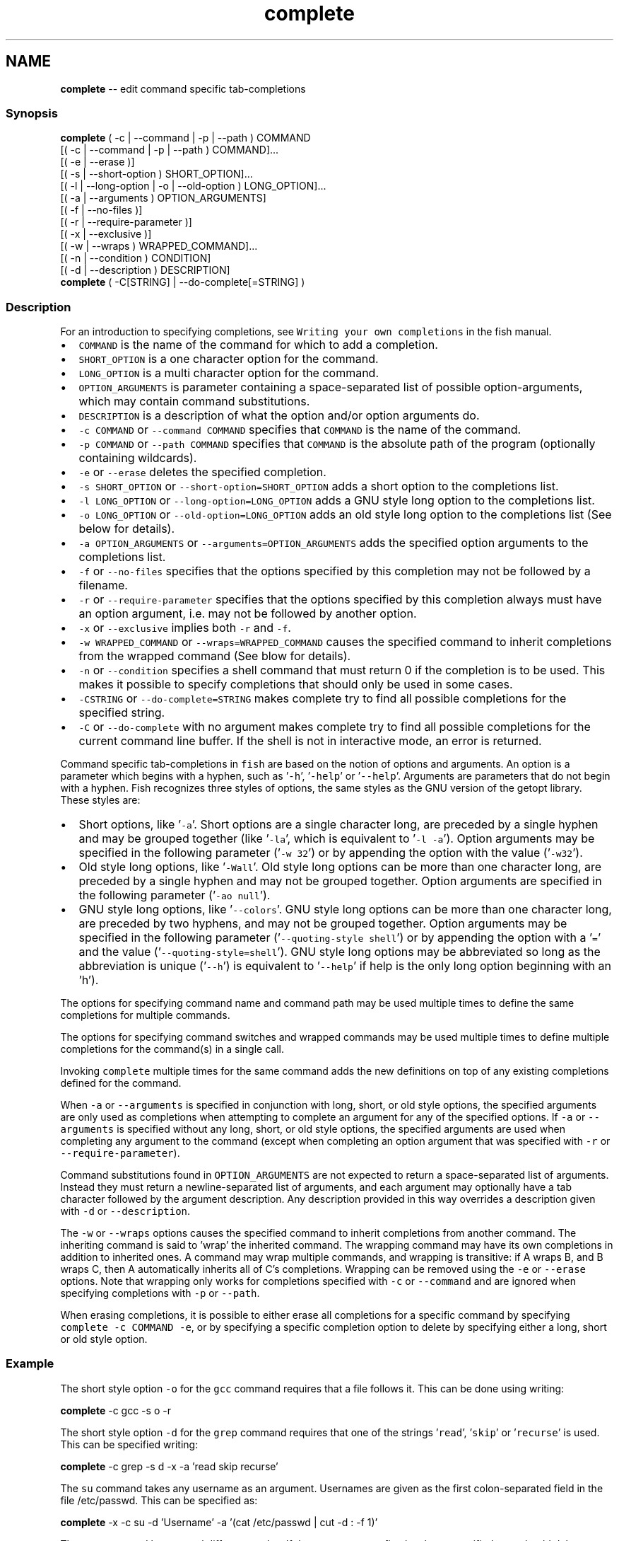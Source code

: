 .TH "complete" 1 "Sat May 21 2016" "Version 2.3.0" "fish" \" -*- nroff -*-
.ad l
.nh
.SH NAME
\fBcomplete\fP -- edit command specific tab-completions 

.PP
.SS "Synopsis"
.PP
.nf

\fBcomplete\fP ( -c | --command | -p | --path ) COMMAND
        [( -c | --command | -p | --path ) COMMAND]\&.\&.\&.
        [( -e | --erase )]
        [( -s | --short-option ) SHORT_OPTION]\&.\&.\&.
        [( -l | --long-option | -o | --old-option ) LONG_OPTION]\&.\&.\&.
        [( -a | --arguments ) OPTION_ARGUMENTS]
        [( -f | --no-files )]
        [( -r | --require-parameter )]
        [( -x | --exclusive )]
        [( -w | --wraps ) WRAPPED_COMMAND]\&.\&.\&.
        [( -n | --condition ) CONDITION]
        [( -d | --description ) DESCRIPTION]
\fBcomplete\fP ( -C[STRING] | --do-complete[=STRING] )
.fi
.PP
.SS "Description"
For an introduction to specifying completions, see \fCWriting your own completions\fP in the fish manual\&.
.PP
.IP "\(bu" 2
\fCCOMMAND\fP is the name of the command for which to add a completion\&.
.IP "\(bu" 2
\fCSHORT_OPTION\fP is a one character option for the command\&.
.IP "\(bu" 2
\fCLONG_OPTION\fP is a multi character option for the command\&.
.IP "\(bu" 2
\fCOPTION_ARGUMENTS\fP is parameter containing a space-separated list of possible option-arguments, which may contain command substitutions\&.
.IP "\(bu" 2
\fCDESCRIPTION\fP is a description of what the option and/or option arguments do\&.
.IP "\(bu" 2
\fC-c COMMAND\fP or \fC--command COMMAND\fP specifies that \fCCOMMAND\fP is the name of the command\&.
.IP "\(bu" 2
\fC-p COMMAND\fP or \fC--path COMMAND\fP specifies that \fCCOMMAND\fP is the absolute path of the program (optionally containing wildcards)\&.
.IP "\(bu" 2
\fC-e\fP or \fC--erase\fP deletes the specified completion\&.
.IP "\(bu" 2
\fC-s SHORT_OPTION\fP or \fC--short-option=SHORT_OPTION\fP adds a short option to the completions list\&.
.IP "\(bu" 2
\fC-l LONG_OPTION\fP or \fC--long-option=LONG_OPTION\fP adds a GNU style long option to the completions list\&.
.IP "\(bu" 2
\fC-o LONG_OPTION\fP or \fC--old-option=LONG_OPTION\fP adds an old style long option to the completions list (See below for details)\&.
.IP "\(bu" 2
\fC-a OPTION_ARGUMENTS\fP or \fC--arguments=OPTION_ARGUMENTS\fP adds the specified option arguments to the completions list\&.
.IP "\(bu" 2
\fC-f\fP or \fC--no-files\fP specifies that the options specified by this completion may not be followed by a filename\&.
.IP "\(bu" 2
\fC-r\fP or \fC--require-parameter\fP specifies that the options specified by this completion always must have an option argument, i\&.e\&. may not be followed by another option\&.
.IP "\(bu" 2
\fC-x\fP or \fC--exclusive\fP implies both \fC-r\fP and \fC-f\fP\&.
.IP "\(bu" 2
\fC-w WRAPPED_COMMAND\fP or \fC--wraps=WRAPPED_COMMAND\fP causes the specified command to inherit completions from the wrapped command (See blow for details)\&.
.IP "\(bu" 2
\fC-n\fP or \fC--condition\fP specifies a shell command that must return 0 if the completion is to be used\&. This makes it possible to specify completions that should only be used in some cases\&.
.IP "\(bu" 2
\fC-CSTRING\fP or \fC--do-complete=STRING\fP makes complete try to find all possible completions for the specified string\&.
.IP "\(bu" 2
\fC-C\fP or \fC--do-complete\fP with no argument makes complete try to find all possible completions for the current command line buffer\&. If the shell is not in interactive mode, an error is returned\&.
.PP
.PP
Command specific tab-completions in \fCfish\fP are based on the notion of options and arguments\&. An option is a parameter which begins with a hyphen, such as '\fC-h\fP', '\fC-help\fP' or '\fC--help\fP'\&. Arguments are parameters that do not begin with a hyphen\&. Fish recognizes three styles of options, the same styles as the GNU version of the getopt library\&. These styles are:
.PP
.IP "\(bu" 2
Short options, like '\fC-a\fP'\&. Short options are a single character long, are preceded by a single hyphen and may be grouped together (like '\fC-la\fP', which is equivalent to '\fC-l -a\fP')\&. Option arguments may be specified in the following parameter ('\fC-w 32\fP') or by appending the option with the value ('\fC-w32\fP')\&.
.IP "\(bu" 2
Old style long options, like '\fC-Wall\fP'\&. Old style long options can be more than one character long, are preceded by a single hyphen and may not be grouped together\&. Option arguments are specified in the following parameter ('\fC-ao null\fP')\&.
.IP "\(bu" 2
GNU style long options, like '\fC--colors\fP'\&. GNU style long options can be more than one character long, are preceded by two hyphens, and may not be grouped together\&. Option arguments may be specified in the following parameter ('\fC--quoting-style shell\fP') or by appending the option with a '\fC=\fP' and the value ('\fC--quoting-style=shell\fP')\&. GNU style long options may be abbreviated so long as the abbreviation is unique ('\fC--h\fP') is equivalent to '\fC--help\fP' if help is the only long option beginning with an 'h')\&.
.PP
.PP
The options for specifying command name and command path may be used multiple times to define the same completions for multiple commands\&.
.PP
The options for specifying command switches and wrapped commands may be used multiple times to define multiple completions for the command(s) in a single call\&.
.PP
Invoking \fCcomplete\fP multiple times for the same command adds the new definitions on top of any existing completions defined for the command\&.
.PP
When \fC-a\fP or \fC--arguments\fP is specified in conjunction with long, short, or old style options, the specified arguments are only used as completions when attempting to complete an argument for any of the specified options\&. If \fC-a\fP or \fC--arguments\fP is specified without any long, short, or old style options, the specified arguments are used when completing any argument to the command (except when completing an option argument that was specified with \fC-r\fP or \fC--require-parameter\fP)\&.
.PP
Command substitutions found in \fCOPTION_ARGUMENTS\fP are not expected to return a space-separated list of arguments\&. Instead they must return a newline-separated list of arguments, and each argument may optionally have a tab character followed by the argument description\&. Any description provided in this way overrides a description given with \fC-d\fP or \fC--description\fP\&.
.PP
The \fC-w\fP or \fC--wraps\fP options causes the specified command to inherit completions from another command\&. The inheriting command is said to 'wrap' the inherited command\&. The wrapping command may have its own completions in addition to inherited ones\&. A command may wrap multiple commands, and wrapping is transitive: if A wraps B, and B wraps C, then A automatically inherits all of C's completions\&. Wrapping can be removed using the \fC-e\fP or \fC--erase\fP options\&. Note that wrapping only works for completions specified with \fC-c\fP or \fC--command\fP and are ignored when specifying completions with \fC-p\fP or \fC--path\fP\&.
.PP
When erasing completions, it is possible to either erase all completions for a specific command by specifying \fCcomplete -c COMMAND -e\fP, or by specifying a specific completion option to delete by specifying either a long, short or old style option\&.
.SS "Example"
The short style option \fC-o\fP for the \fCgcc\fP command requires that a file follows it\&. This can be done using writing:
.PP
.PP
.nf

\fBcomplete\fP -c gcc -s o -r
.fi
.PP
.PP
The short style option \fC-d\fP for the \fCgrep\fP command requires that one of the strings '\fCread\fP', '\fCskip\fP' or '\fCrecurse\fP' is used\&. This can be specified writing:
.PP
.PP
.nf

\fBcomplete\fP -c grep -s d -x -a 'read skip recurse'
.fi
.PP
.PP
The \fCsu\fP command takes any username as an argument\&. Usernames are given as the first colon-separated field in the file /etc/passwd\&. This can be specified as:
.PP
.PP
.nf

\fBcomplete\fP -x -c su -d 'Username' -a '(cat /etc/passwd | cut -d : -f 1)'
.fi
.PP
.PP
The \fCrpm\fP command has several different modes\&. If the \fC-e\fP or \fC--erase\fP flag has been specified, \fCrpm\fP should delete one or more packages, in which case several switches related to deleting packages are valid, like the \fCnodeps\fP switch\&.
.PP
This can be written as:
.PP
.PP
.nf

\fBcomplete\fP -c rpm -n '__fish_contains_opt -s e erase' -d nodeps 'Don't check dependencies'
.fi
.PP
.PP
where \fC__fish_contains_opt\fP is a function that checks the command line buffer for the presence of a specified set of options\&.
.PP
To implement an alias, use the \fC-w\fP or \fC--wraps\fP option:
.PP
.PP
.nf

\fBcomplete\fP -c hub -w git
.fi
.PP
.PP
Now hub inherits all of the completions from git\&. Note this can also be specified in a function declaration\&. 
